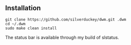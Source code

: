 ** Installation
:PROPERTIES:
:CUSTOM_ID: installation
:END:
#+begin_example
git clone https://github.com/silverduckey/dwm.git .dwm
cd ~/.dwm
sudo make clean install
#+end_example

The status bar is available through my build of slstatus.
